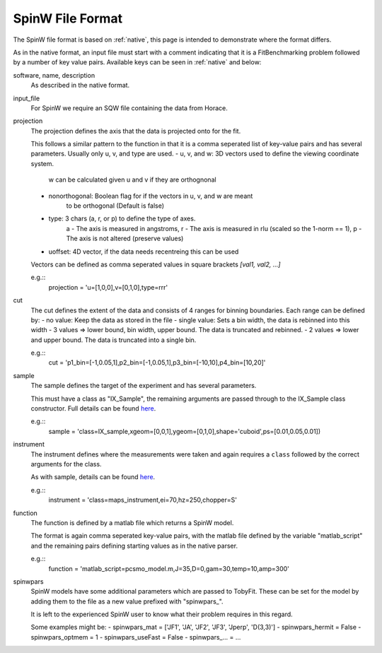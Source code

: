 .. _spinw_format:

*****************
SpinW File Format
*****************

The SpinW file format is based on :ref:`native`, this page is intended to
demonstrate where the format differs.

As in the native format, an input file must start with a comment indicating
that it is a FitBenchmarking problem followed by a number of key value pairs.
Available keys can be seen in :ref:`native` and below:

software, name, description
  As described in the native format.

input_file
  For SpinW we require an SQW file containing the data from Horace.

projection
  The projection defines the axis that the data is projected onto for the fit.

  This follows a similar pattern to the function in that it is a comma
  seperated list of key-value pairs and has several parameters.
  Usually only u, v, and type are used.
  - u, v, and w: 3D vectors used to define the viewing coordinate system.
                 w can be calculated given u and v if they are orthognonal
  - nonorthogonal: Boolean flag for if the vectors in u, v, and w are meant
                   to be orthogonal (Default is false)
  - type: 3 chars (a, r, or p) to define the type of axes.
          a - The axis is measured in angstroms,
          r - The axis is measured in rlu (scaled so the 1-norm == 1),
          p - The axis is not altered (preserve values)
  - uoffset: 4D vector, if the data needs recentreing this can be used
  
  Vectors can be defined as comma seperated values in square brackets
  `[val1, val2, ...]`

  e.g.::
    projection = 'u=[1,0,0],v=[0,1,0],type=rrr'

cut
  The cut defines the extent of the data and consists of 4 ranges for binning
  boundaries.
  Each range can be defined by:
  - no value: Keep the data as stored in the file
  - single value: Sets a bin width, the data is rebinned into this width
  - 3 values => lower bound, bin width, upper bound. The data is truncated and rebinned.
  - 2 values => lower and upper bound. The data is truncated into a single bin.

  e.g.::
    cut = 'p1_bin=[-1,0.05,1],p2_bin=[-1,0.05,1],p3_bin=[-10,10],p4_bin=[10,20]'

sample
  The sample defines the target of the experiment and has several parameters.

  This must have a class as "IX_Sample", the remaining arguments are passed
  through to the IX_Sample class constructor.
  Full details can be found `here <https://pace-neutrons.github.io/Horace/v3.6.2/user_guide/Resolution_convolution.html#the-tobyfit-class>`__.
  
  e.g.::
    sample = 'class=IX_sample,xgeom=[0,0,1],ygeom=[0,1,0],shape='cuboid',ps=[0.01,0.05,0.01])

instrument
  The instrument defines where the measurements were taken and again requires
  a ``class`` followed by the correct arguments for the class.

  As with sample, details can be found `here <https://pace-neutrons.github.io/Horace/v3.6.2/user_guide/Resolution_convolution.html#the-tobyfit-class>`__.
  
  e.g.::
    instrument = 'class=maps_instrument,ei=70,hz=250,chopper=S'

function
  The function is defined by a matlab file which returns a SpinW model.

  The format is again comma seperated key-value pairs, with the matlab file
  defined by the variable "matlab_script" and the remaining pairs defining starting
  values as in the native parser.

  e.g.::
    function = 'matlab_script=pcsmo_model.m,J=35,D=0,gam=30,temp=10,amp=300'

spinwpars
  SpinW models have some additional parameters which are passed to TobyFit.
  These can be set for the model by adding them to the file as a new value
  prefixed with "spinwpars_".

  It is left to the experienced SpinW user to know what their problem requires
  in this regard.

  Some examples might be:
  - spinwpars_mat = ['JF1', 'JA', 'JF2', 'JF3', 'Jperp', 'D(3,3)']
  - spinwpars_hermit = False
  - spinwpars_optmem = 1
  - spinwpars_useFast = False
  - spinwpars_... = ...
